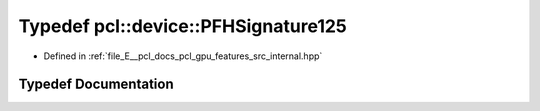 .. _exhale_typedef_features_2src_2internal_8hpp_1a3b2cbb821d515b8c2685ceb2f9ab52c1:

Typedef pcl::device::PFHSignature125
====================================

- Defined in :ref:`file_E__pcl_docs_pcl_gpu_features_src_internal.hpp`


Typedef Documentation
---------------------


.. doxygentypedef:: pcl::device::PFHSignature125
